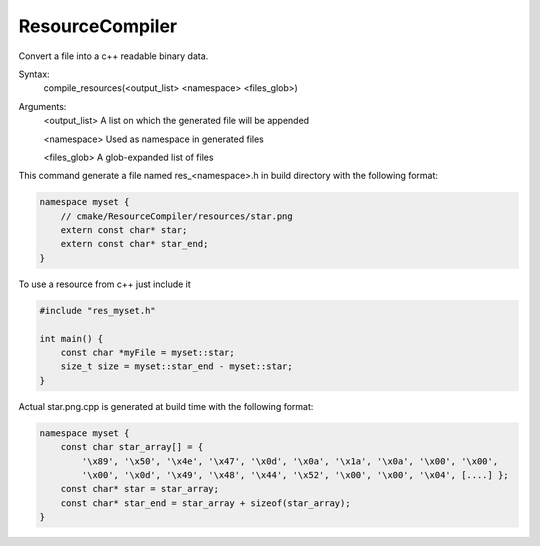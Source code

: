 ResourceCompiler
------------------

Convert a file into a c++ readable binary data.

Syntax:
    compile_resources(<output_list> <namespace> <files_glob>)

Arguments:
    <output_list>   A list on which the generated file will be appended

    <namespace>     Used as namespace in generated files

    <files_glob>    A glob-expanded list of files

This command generate a file named res_<namespace>.h in build directory with the following format:

.. code-block:: objectivec

    namespace myset {
        // cmake/ResourceCompiler/resources/star.png
        extern const char* star;
        extern const char* star_end;
    }

To use a resource from c++ just include it

.. code-block:: objectivec

    #include "res_myset.h"

    int main() {
        const char *myFile = myset::star;
        size_t size = myset::star_end - myset::star;
    }

Actual star.png.cpp is generated at build time with the following format:

.. code-block:: objectivec

    namespace myset {
        const char star_array[] = {
            '\x89', '\x50', '\x4e', '\x47', '\x0d', '\x0a', '\x1a', '\x0a', '\x00', '\x00',
            '\x00', '\x0d', '\x49', '\x48', '\x44', '\x52', '\x00', '\x00', '\x04', [....] };
        const char* star = star_array;
        const char* star_end = star_array + sizeof(star_array);
    }
